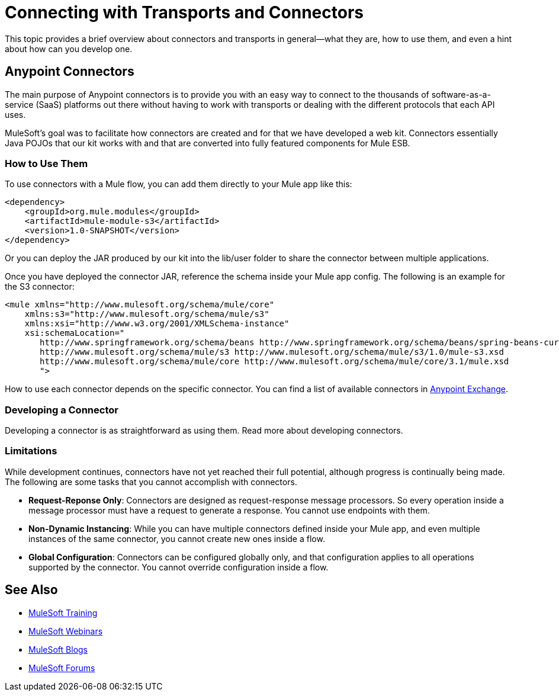 = Connecting with Transports and Connectors
:keywords: anypoint, studio,  connectors, transports

This topic provides a brief overview about connectors and transports in general--what they are, how to use them, and even a hint about how can you develop one.

== Anypoint Connectors

The main purpose of Anypoint connectors is to provide you with an easy way to connect to the thousands of software-as-a-service (SaaS) platforms out there without having to work with transports or dealing with the different protocols that each API uses.

MuleSoft's goal was to facilitate how connectors are created and for that we have developed a web kit. Connectors essentially Java POJOs that our kit works with and that are converted into fully featured components for Mule ESB.

=== How to Use Them

To use connectors with a Mule flow, you can add them directly to your Mule app like this:

[source,xml, linenums]
----
<dependency>
    <groupId>org.mule.modules</groupId>
    <artifactId>mule-module-s3</artifactId>
    <version>1.0-SNAPSHOT</version>
</dependency>
----

Or you can deploy the JAR produced by our kit into the lib/user folder to share the connector between multiple applications.

Once you have deployed the connector JAR, reference the schema inside your Mule app config. The following is an example for the S3 connector:

[source,xml, linenums]
----
<mule xmlns="http://www.mulesoft.org/schema/mule/core"
    xmlns:s3="http://www.mulesoft.org/schema/mule/s3"
    xmlns:xsi="http://www.w3.org/2001/XMLSchema-instance"
    xsi:schemaLocation="
       http://www.springframework.org/schema/beans http://www.springframework.org/schema/beans/spring-beans-current.xsd
       http://www.mulesoft.org/schema/mule/s3 http://www.mulesoft.org/schema/mule/s3/1.0/mule-s3.xsd
       http://www.mulesoft.org/schema/mule/core http://www.mulesoft.org/schema/mule/core/3.1/mule.xsd
       ">
----

How to use each connector depends on the specific connector. You can find a list of available connectors in link:https://www.mulesoft.com/exchange#!/?types=connector&sortBy=name[Anypoint Exchange].

=== Developing a Connector

Developing a connector is as straightforward as using them. Read more about developing connectors. 

=== Limitations

While development continues, connectors have not yet reached their full potential, although progress is continually being made. The following are some tasks that you cannot accomplish with connectors.

* **Request-Reponse Only**: Connectors are designed as request-response message processors. So every operation inside a message processor must have a request to generate a response. You cannot use endpoints with them.

* **Non-Dynamic Instancing**: While you can have multiple connectors defined inside your Mule app, and even multiple instances of the same connector, you cannot create new ones inside a flow.

* *Global Configuration*: Connectors can be configured globally only, and that configuration applies to all operations supported by the connector. You cannot override configuration inside a flow.

== See Also

* link:http://training.mulesoft.com[MuleSoft Training]
* link:https://www.mulesoft.com/webinars[MuleSoft Webinars]
* link:http://blogs.mulesoft.com[MuleSoft Blogs]
* link:http://forums.mulesoft.com[MuleSoft Forums]

